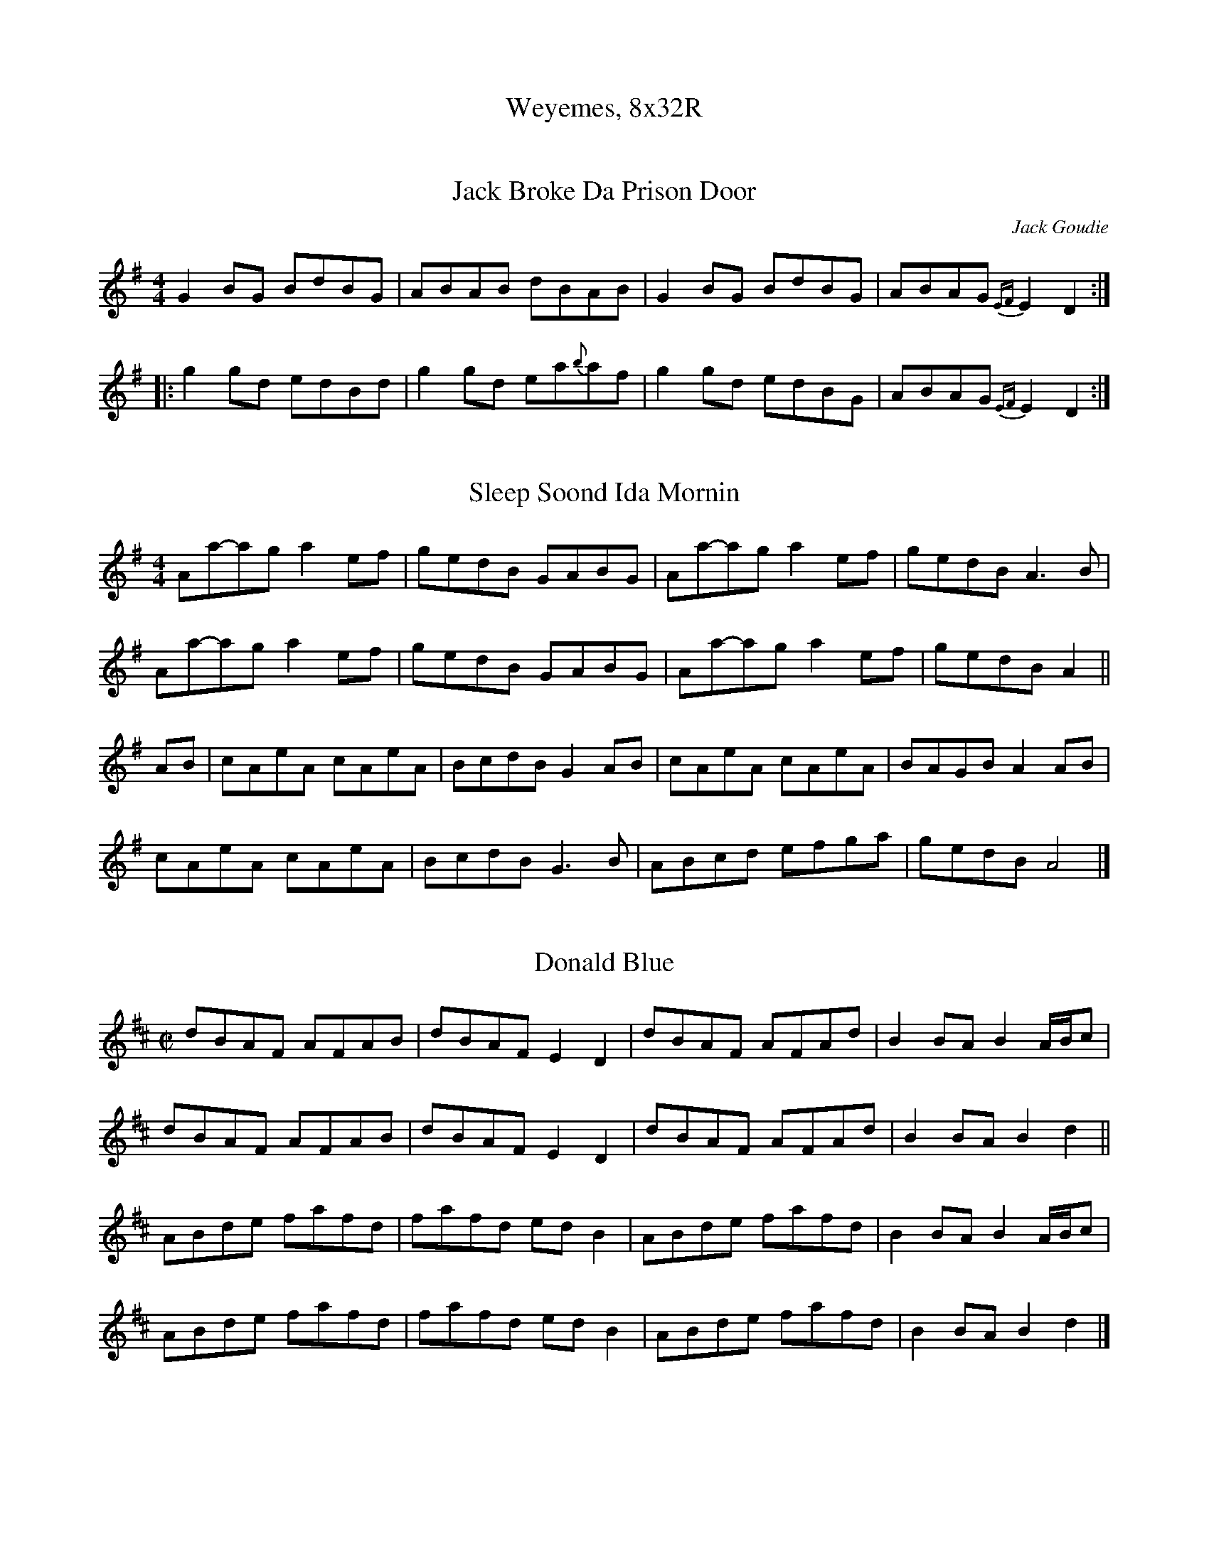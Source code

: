 %%scale 0.7
X:0
T: Weyemes, 8x32R









X: 1
T: Jack Broke Da Prison Door
C: Jack Goudie
R: reel
M: 4/4
L: 1/8
K: Gmaj
G2BG BdBG|ABAB dBAB|G2BG BdBG|ABAG {EF}E2D2:|
|:g2gd edBd|g2gd ea{b}af|g2gd edBG|ABAG {EF}E2D2:|]

X: 2
T: Sleep Soond Ida Mornin
R: reel
M: 4/4
L: 1/8
K: Ador
Aa-ag a2ef|gedB GABG|Aa-ag a2ef| gedB A3 B |
Aa-ag a2ef|gedB GABG|Aa-ag a2ef| gedB A2 ||
AB | cAeA cAeA|BcdB G2 AB | cAeA cAeA|BAGB A2 AB|
cAeA cAeA|BcdB G3B|ABcd efga|gedB A4 |]

X:1
T: Donald Blue
L: 1/8
M: C|
K: D
dBAF AFAB | dBAF E2 D2 | dBAF AFAd | B2 BA B2 A/B/c |
dBAF AFAB | dBAF E2 D2 | dBAF AFAd | B2 BA B2 d2 ||
ABde fafd | fafd ed B2 | ABde fafd | B2 BA B2 A/B/c |
ABde fafd | fafd ed B2 | ABde fafd | B2 BA B2 d2 |]


